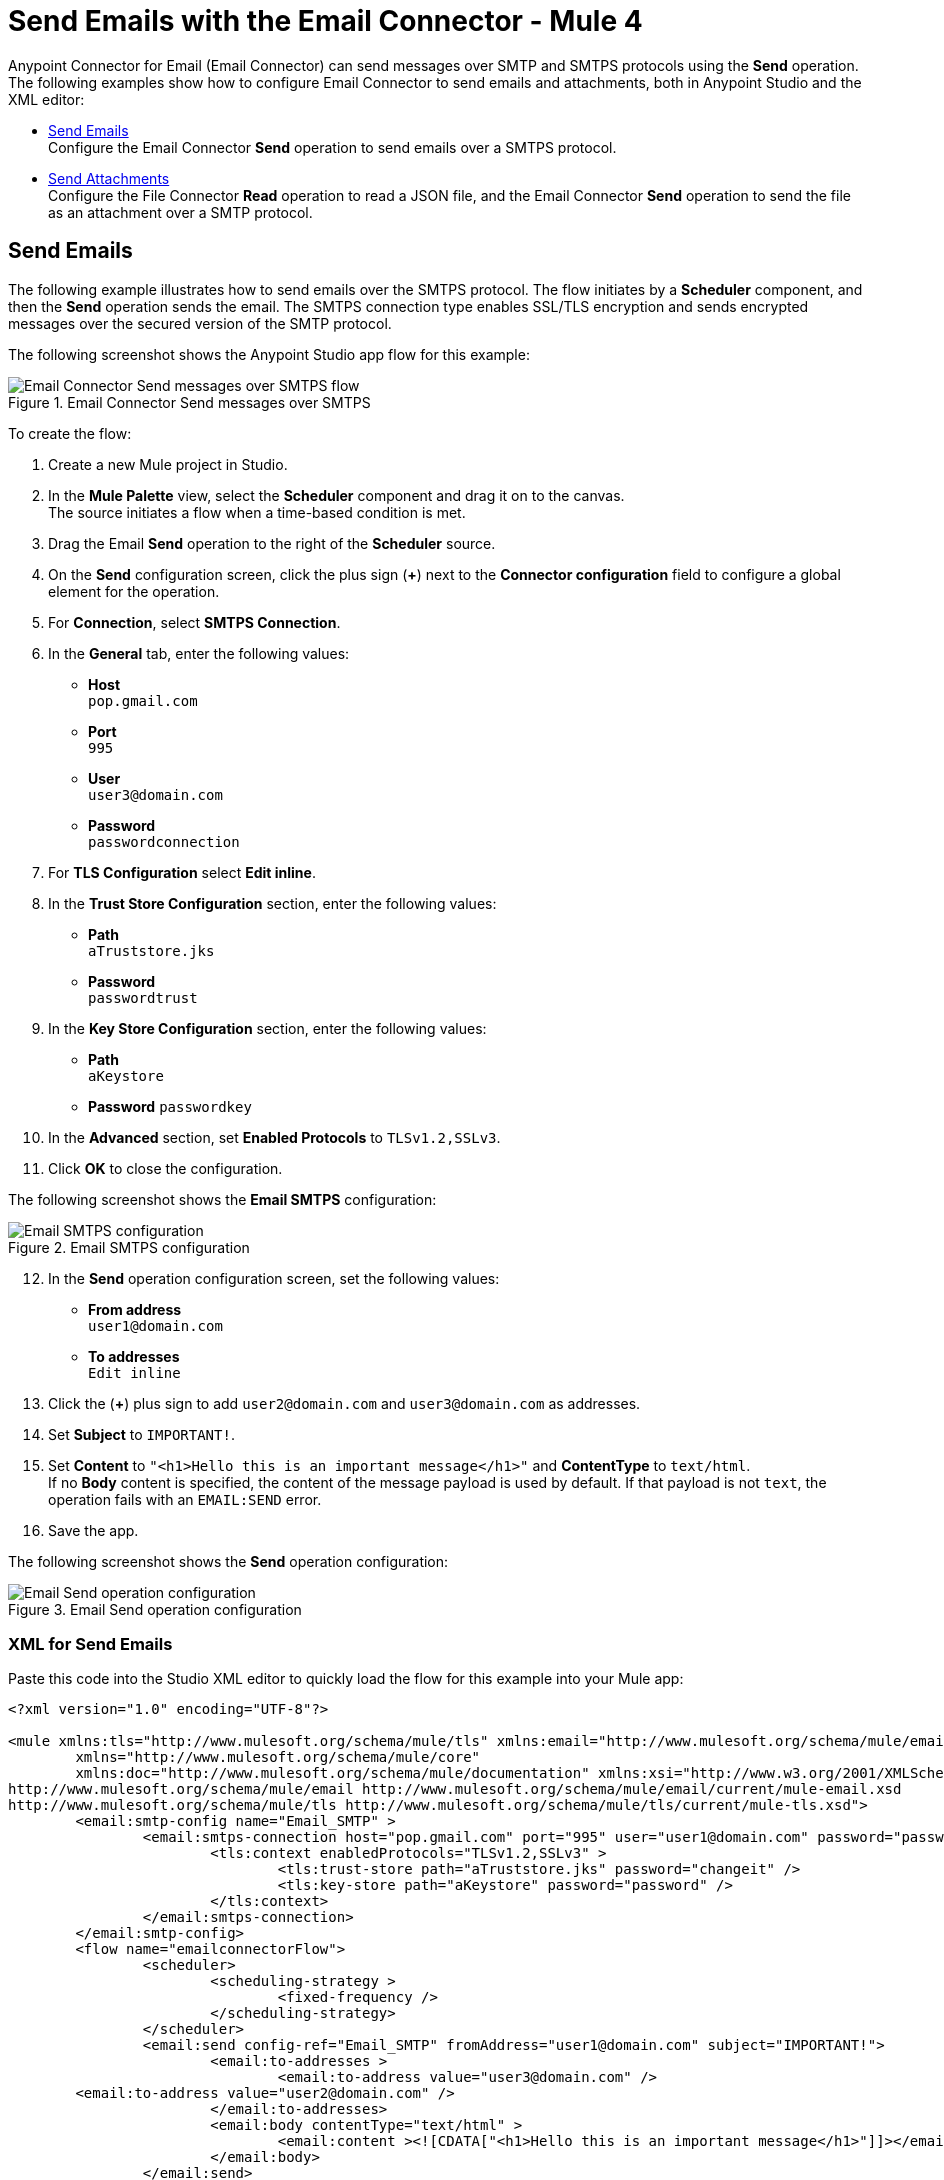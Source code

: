 = Send Emails with the Email Connector - Mule 4
:keywords: email, connector, configuration, smtp, send, smtps
:page-aliases: connectors::email/email-send.adoc

Anypoint Connector for Email (Email Connector) can send messages over SMTP and SMTPS protocols using the *Send* operation. The following examples show how to configure Email Connector to send emails and attachments, both in Anypoint Studio and the XML editor:

* <<send-email,Send Emails>> +
Configure the Email Connector *Send* operation to send emails over a SMTPS protocol.

* <<send-attachments,Send Attachments>> +
Configure the File Connector *Read* operation to read a JSON file, and the Email Connector *Send* operation to send the file as an attachment over a SMTP protocol.

[[send-emails]]
== Send Emails

The following example illustrates how to send emails over the SMTPS protocol. The flow initiates by a *Scheduler* component, and then the *Send* operation sends the email.
The SMTPS connection type enables SSL/TLS encryption and sends encrypted messages over the secured version of the SMTP protocol.

The following screenshot shows the Anypoint Studio app flow for this example:

.Email Connector Send messages over SMTPS
image::email-send-flow.png[Email Connector Send messages over SMTPS flow]

To create the flow: +

. Create a new Mule project in Studio.
. In the *Mule Palette* view, select the *Scheduler* component and drag it on to the canvas. +
The source initiates a flow when a time-based condition is met.
. Drag the Email *Send* operation to the right of the *Scheduler* source. +
. On the *Send* configuration screen, click the plus sign (*+*) next to the *Connector configuration* field to configure a global element for the operation.
. For *Connection*, select *SMTPS Connection*.
. In the *General* tab, enter the following values:
+
* *Host* +
`pop.gmail.com`
* *Port* +
`995`
* *User* +
`user3@domain.com`
* *Password* +
`passwordconnection`
+
. For *TLS Configuration* select *Edit inline*.
. In the *Trust Store Configuration* section, enter the following values:
+
* *Path* +
`aTruststore.jks`
* *Password* +
`passwordtrust`
+
. In the *Key Store Configuration* section, enter the following values:
+
* *Path* +
`aKeystore`
* *Password*
`passwordkey`
+
. In the *Advanced* section, set *Enabled Protocols* to `TLSv1.2,SSLv3`.
. Click *OK* to close the configuration.

The following screenshot shows the *Email SMTPS* configuration:

.Email SMTPS configuration
image::email-smtps-configuration.png[Email SMTPS configuration]

[start=12]
. In the *Send* operation configuration screen, set the following values:
+
* *From address* +
`user1@domain.com`
* *To addresses* +
`Edit inline`
+
. Click the (*+*) plus sign to add `user2@domain.com` and `user3@domain.com` as addresses.
. Set *Subject* to `IMPORTANT!`.
. Set *Content* to `"<h1>Hello this is an important message</h1>"` and *ContentType* to `text/html`. +
If no *Body* content is specified, the content of the message payload is used by default. If that payload is not `text`, the operation fails with an `EMAIL:SEND` error.
. Save the app.

The following screenshot shows the *Send* operation configuration:

.Email Send operation configuration
image::email-send-configuration.png[Email Send operation configuration]

=== XML for Send Emails

Paste this code into the Studio XML editor to quickly load the flow for this example into your Mule app:

[source,xml,linenums]
----
<?xml version="1.0" encoding="UTF-8"?>

<mule xmlns:tls="http://www.mulesoft.org/schema/mule/tls" xmlns:email="http://www.mulesoft.org/schema/mule/email"
	xmlns="http://www.mulesoft.org/schema/mule/core"
	xmlns:doc="http://www.mulesoft.org/schema/mule/documentation" xmlns:xsi="http://www.w3.org/2001/XMLSchema-instance" xsi:schemaLocation="http://www.mulesoft.org/schema/mule/core http://www.mulesoft.org/schema/mule/core/current/mule.xsd
http://www.mulesoft.org/schema/mule/email http://www.mulesoft.org/schema/mule/email/current/mule-email.xsd
http://www.mulesoft.org/schema/mule/tls http://www.mulesoft.org/schema/mule/tls/current/mule-tls.xsd">
	<email:smtp-config name="Email_SMTP" >
		<email:smtps-connection host="pop.gmail.com" port="995" user="user1@domain.com" password="passwordvalue" >
			<tls:context enabledProtocols="TLSv1.2,SSLv3" >
				<tls:trust-store path="aTruststore.jks" password="changeit" />
				<tls:key-store path="aKeystore" password="password" />
			</tls:context>
		</email:smtps-connection>
	</email:smtp-config>
	<flow name="emailconnectorFlow">
		<scheduler>
			<scheduling-strategy >
				<fixed-frequency />
			</scheduling-strategy>
		</scheduler>
		<email:send config-ref="Email_SMTP" fromAddress="user1@domain.com" subject="IMPORTANT!">
			<email:to-addresses >
				<email:to-address value="user3@domain.com" />
        <email:to-address value="user2@domain.com" />
			</email:to-addresses>
			<email:body contentType="text/html" >
				<email:content ><![CDATA["<h1>Hello this is an important message</h1>"]]></email:content>
			</email:body>
		</email:send>
	</flow>
</mule>
----


=== SMTP Configuration Type

Here is an example of an SMTP configuration:

.SMTP Configuration
[source,xml,linenums]
----
<email:smtp-config name="smtp">
    <email:stmp-connection host="smtp.gmail.com" port="995" user="user1@domain.com" password="#passwordvalue!"/>
</email:smtp-config>
----


[[send-attachments]]
== Send Attachments

The following example illustrates how to send emails and attachments over the SMTP protocol. Use DataWeave to handle the attachments. The flow reads a JSON file using the File Connector *Read* operation, then uses the Email Connector *Send* operation to send the contents of the file as an attachment:

The following screenshot shows the Anypoint Studio app flow for this example:

.Email Connector Send attachments over SMTP
image::email-attachment-flow.png[Email Connector Send attachments over SMTP]

To create the flow: +

. Create a new Mule project in Studio.
. In the *Mule Palette* view, select the *Scheduler* component and drag it on to the canvas. +
The source initiates a flow when a time-based condition is met.
. Drag the Email *Send* operation to the right of the *Scheduler* source. +
. On the *Send* configuration screen, click the plus sign (*+*) next to the *Connector configuration* field to configure a global element for the operation.
. For *Connection*, select *SMTPS Connection*.
. In the *General* tab, enter the following values:


[source,xml,linenums]
----
<flow name="attachment">
  <file:read path="/file.json"/>
  <email:send config-ref="config">
      <email:to-addresses>
          <email:to-address value="example@domain.com"/>
      </email:to-addresses>
      <email:body>
          <email:content><![CDATA["<h1>Hello this is an important message</h1>"]]></email:content>
      </email:body>
      <email:attachments>
        #[{
          'json-attachment' : payload
        }]
      </email:attachments>
  </email:send>
</flow>
----

As you can see, `email:attachments` expects a DataWeave expression in which
each element is an attachment. For instance, the example above adds a new attachment
named `json-attachment`. Notice that `payload` is the content of the JSON file that was read by the File connector.

You can send multiple attachments of different media types, for example, you might want to send a JSON element, then a text element, and also a file. To do this, add them to your attachments element like this:

[source,xml,linenums]
----
</flow>
    <set-variable variableName="json" value="#[output application/json --- {address: '221B Baker Street'}]" mimeType="application/json"/>
    <set-variable variableName="textPlain" value="This is the email text attachment for John Watson" mimeType="text/plain"/>
    <set-variable variableName="octetStream" value="#[vars.textPlain]" mimeType="application/octet-stream"/>

    <email:send config-ref="config">
        <email:to-addresses>
            <email:to-address value="user4@domain.com"/>
        </email:to-addresses>
        <email:body contentType="text/plain">
            <email:content>Email Content</email:content>
        </email:body>
        <email:attachments>#[
            {
                'text-attachment' : vars.textPlain,
                'json-attachment' : vars.json,
                'stream-attachment' : vars.octetStream
            }]
        </email:attachments>
    </email:send>

    <logger level="INFO" doc:name="Logger" message="#['Message Id ' ++ correlationId as String]" />
</flow>
----

Notice that each attachment had its own media type previously set.

The Send operation will return a message containing an `HttpRequestAttributes` object in the Message attributes section containing all the information used to send the email to the SMTP server (Request Path, Headers, and so on). The payload that was set
immediately before the Send operation was performed will be the output payload of the operation as well.

== See Also

* xref:connectors::introduction/introduction-to-anypoint-connectors.adoc[Introduction to Anypoint Connectors]
* https://help.mulesoft.com[MuleSoft Help Center]
